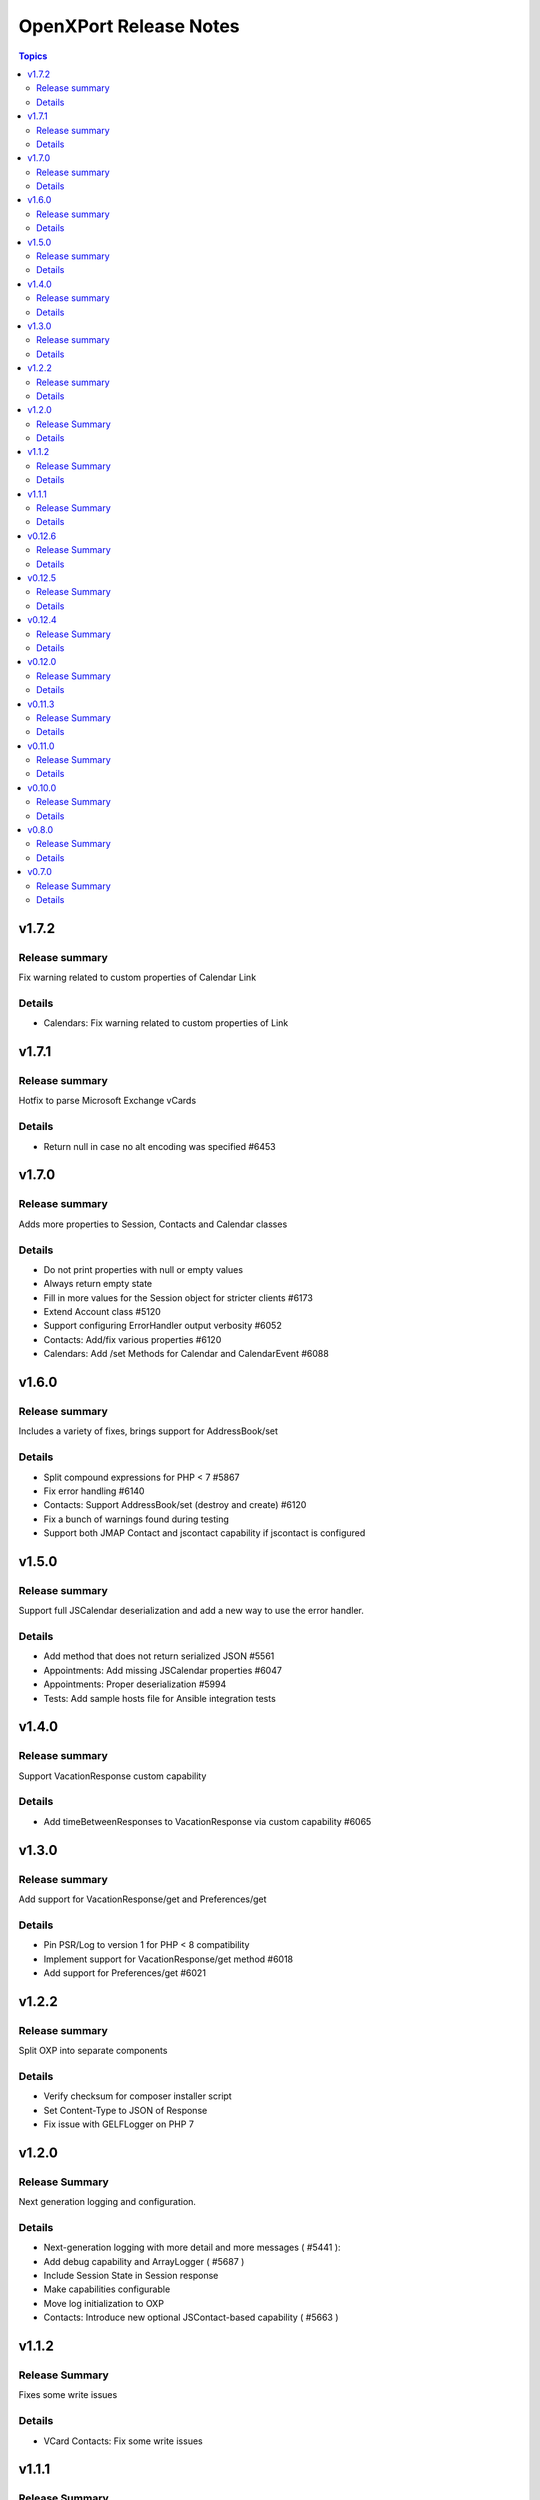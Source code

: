 =======================
OpenXPort Release Notes
=======================

.. contents:: Topics

v1.7.2
======

Release summary
---------------
Fix warning related to custom properties of Calendar Link

Details
-------
* Calendars: Fix warning related to custom properties of Link

v1.7.1
======

Release summary
---------------
Hotfix to parse Microsoft Exchange vCards

Details
-------
* Return null in case no alt encoding was specified #6453

v1.7.0
======

Release summary
---------------
Adds more properties to Session, Contacts and Calendar classes

Details
-------
* Do not print properties with null or empty values
* Always return empty state
* Fill in more values for the Session object for stricter clients #6173
* Extend Account class #5120
* Support configuring ErrorHandler output verbosity #6052
* Contacts: Add/fix various properties #6120
* Calendars: Add /set Methods for Calendar and CalendarEvent #6088

v1.6.0
======

Release summary
---------------
Includes a variety of fixes, brings support for AddressBook/set

Details
-------
* Split compound expressions for PHP < 7 #5867
* Fix error handling #6140
* Contacts: Support AddressBook/set (destroy and create) #6120
* Fix a bunch of warnings found during testing
* Support both JMAP Contact and jscontact capability if jscontact is configured

v1.5.0
======

Release summary
---------------
Support full JSCalendar deserialization and add a new way to use the error handler.

Details
-------
* Add method that does not return serialized JSON #5561
* Appointments: Add missing JSCalendar properties #6047
* Appointments: Proper deserialization #5994
* Tests: Add sample hosts file for Ansible integration tests

v1.4.0
======

Release summary
---------------
Support VacationResponse custom capability

Details
-------
* Add timeBetweenResponses to VacationResponse via custom capability #6065

v1.3.0
======

Release summary
---------------
Add support for VacationResponse/get and Preferences/get

Details
-------
* Pin PSR/Log to version 1 for PHP < 8 compatibility
* Implement support for VacationResponse/get method #6018
* Add support for Preferences/get #6021

v1.2.2
=======

Release summary
---------------
Split OXP into separate components

Details
-------
* Verify checksum for composer installer script
* Set Content-Type to JSON of Response
* Fix issue with GELF\Logger on PHP 7

v1.2.0
=======

Release Summary
---------------
Next generation logging and configuration.

Details
-------
* Next-generation logging with more detail and more messages ( #5441 ):
* Add debug capability and ArrayLogger ( #5687 )
* Include Session State in Session response
* Make capabilities configurable
* Move log initialization to OXP
* Contacts: Introduce new optional JSContact-based capability ( #5663 )

v1.1.2
=======

Release Summary
---------------
Fixes some write issues

Details
-------
* VCard Contacts: Fix some write issues

v1.1.1
=======

Release Summary
---------------
Experimental support for SieveScript upload

Details
-------
* Add experimental support for SieveScript upload

v0.12.6
=======

Release Summary
---------------
Escape unicode

Details
-------
* Escape unicode in JSON response
* Contacts: Use AdapterUtil in Address class

v0.12.5
=======

Release Summary
---------------
Improve encoding sanitization

Details
-------
* Throw error if unable to reencode (instead of handling it, potentially swallowing chars)
* Only execute webmailer-specific callback after failed JSON encode

v0.12.4
=======

Release Summary
---------------
Support encoding sanitization

Details
-------
* Reencode free text values on JSON encoding failure #5735

v0.12.0
=======

Release Summary
---------------
Minor build process change

Details
-------
* Restructure Makefile a bit

v0.11.3
=======

Release Summary
---------------
Simpler build process

Details
-------
* Use makefile and composer for building archives

v0.11.0
=======

Release Summary
---------------
Various fixes and logging improvements

Details
-------
* Log PHP Warnings and Errors #5439
* Return 500 on generic errors #5203

v0.10.0
=======

Release Summary
---------------
Adds logging

Details
-------
* Use correct name for invalidArguments error #5454
* Add Logging #5441

v0.8.0
======

Release Summary
---------------
Throw JSON encoding errors

Details
-------
* Throw Exception on JSON encoding errors #5287

v0.7.0
======

Release Summary
---------------
Fix NDay format

Details
-------
* correct nday format
